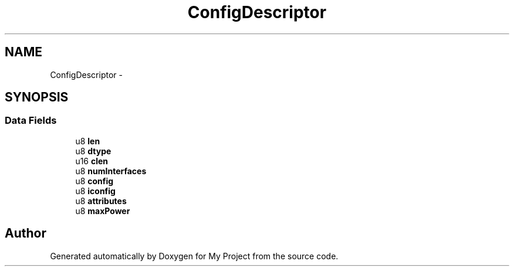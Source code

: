 .TH "ConfigDescriptor" 3 "Sun Mar 2 2014" "My Project" \" -*- nroff -*-
.ad l
.nh
.SH NAME
ConfigDescriptor \- 
.SH SYNOPSIS
.br
.PP
.SS "Data Fields"

.in +1c
.ti -1c
.RI "u8 \fBlen\fP"
.br
.ti -1c
.RI "u8 \fBdtype\fP"
.br
.ti -1c
.RI "u16 \fBclen\fP"
.br
.ti -1c
.RI "u8 \fBnumInterfaces\fP"
.br
.ti -1c
.RI "u8 \fBconfig\fP"
.br
.ti -1c
.RI "u8 \fBiconfig\fP"
.br
.ti -1c
.RI "u8 \fBattributes\fP"
.br
.ti -1c
.RI "u8 \fBmaxPower\fP"
.br
.in -1c

.SH "Author"
.PP 
Generated automatically by Doxygen for My Project from the source code\&.
